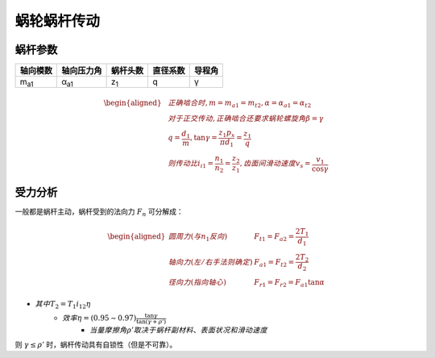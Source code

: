 蜗轮蜗杆传动
============

蜗杆参数
--------

============ ============ =========== ======== ======
轴向模数     轴向压力角   蜗杆头数    直径系数 导程角
============ ============ =========== ======== ======
m\ :sub:`a1` α\ :sub:`a1` z\ :sub:`1` q        γ
============ ============ =========== ======== ======

.. math::

	\begin{aligned}
	&正确啮合时,m=m_{a1}=m_{t2},\alpha=\alpha_{a1}=\alpha_{t2}\\
	&对于正交传动,正确啮合还要求蜗轮螺旋角\beta=\gamma\\
	&q=\frac{d_1}{m},\tan\gamma=\frac{z_1 p_x}{\pi d_1}=\frac{z_1}{q}\\
	&则传动比i_{i1}=\frac{n_1}{n_2}=\frac{z_2}{z_1},齿面间滑动速度v_s=\frac{v_1}{\cos\gamma}
	\end{aligned}

受力分析
--------

一般都是蜗杆主动，蜗杆受到的法向力 :math:`F_n` 可分解成：

.. math::
	
	\begin{aligned}
	圆周力(与n_1反向)\ &F_{t1}=F_{a2}=\frac{2T_1}{d_1}\\
	轴向力(左/右手法则确定)\ &F_{a1}=F_{t2}=\frac{2T_2}{d_2}\\
	径向力(指向轴心)\ &F_{r1}=F_{r2}=F_{a1}\tan\alpha
	\end{aligned}


- :math:`其中T_2=T_1 i_{12} \eta`
	- :math:`效率\eta=(0.95\sim0.97)\frac{\tan\gamma}{\tan(\gamma+\rho')}`
		- :math:`当量摩擦角ρ'取决于\underline{蜗杆副材料、表面状况和滑动速度}`

则 :math:`\gamma\le\rho'` 时，蜗杆传动具有自锁性（但是不可靠）。